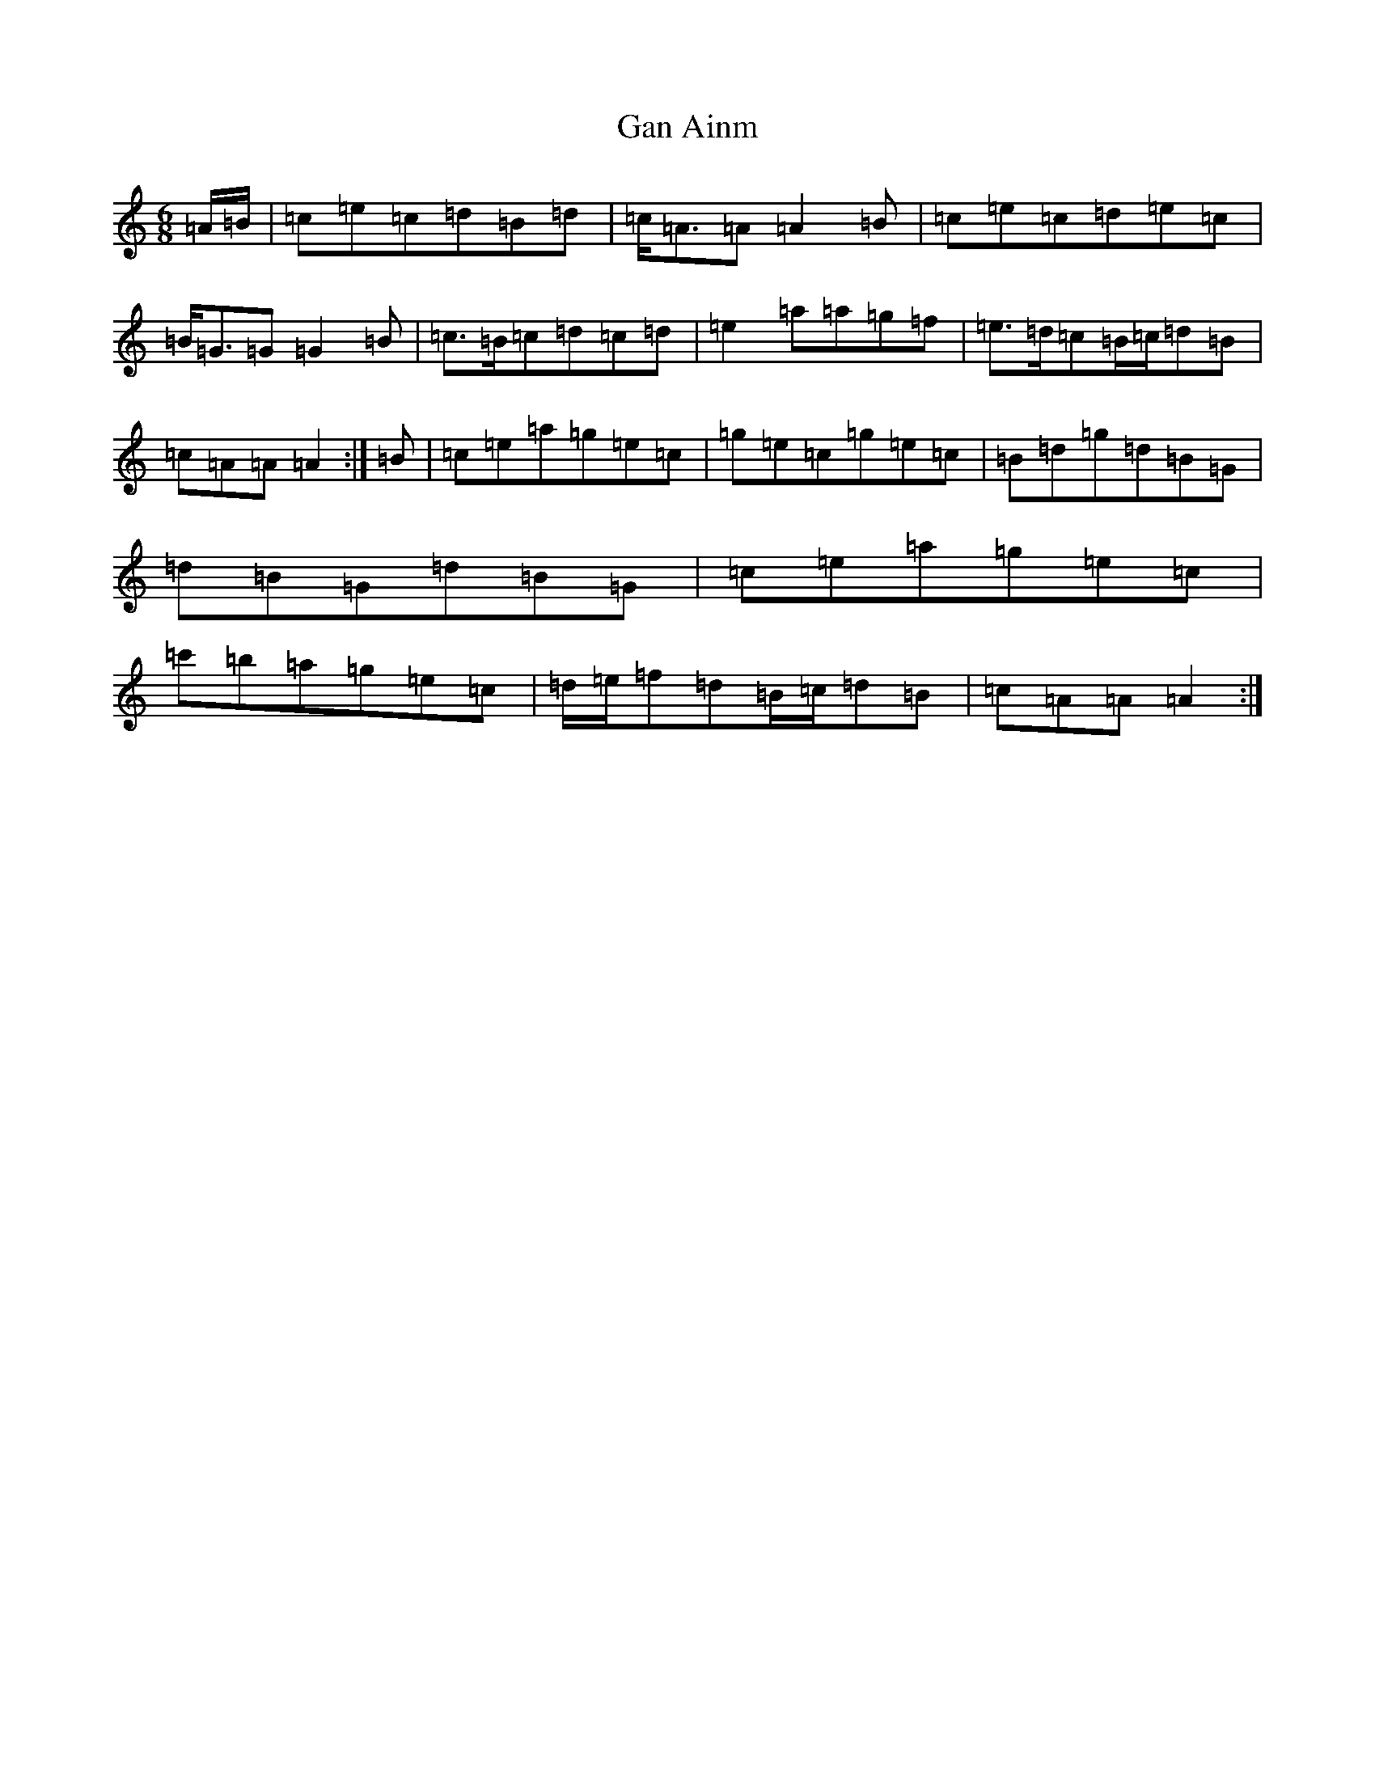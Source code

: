 X: 458
T: Gan Ainm
S: https://thesession.org/tunes/2799#setting2799
Z: D Major
R: reel
M:6/8
L:1/8
K: C Major
=A/2=B/2|=c=e=c=d=B=d|=c<=A=A=A2=B|=c=e=c=d=e=c|=B<=G=G=G2=B|=c>=B=c=d=c=d|=e2=a=a=g=f|=e>=d=c=B/2=c/2=d=B|=c=A=A=A2:|=B|=c=e=a=g=e=c|=g=e=c=g=e=c|=B=d=g=d=B=G|=d=B=G=d=B=G|=c=e=a=g=e=c|=c'=b=a=g=e=c|=d/2=e/2=f=d=B/2=c/2=d=B|=c=A=A=A2:|